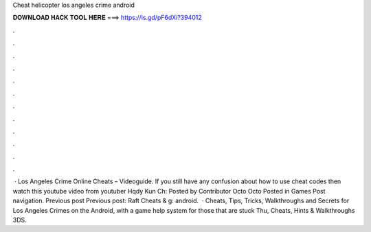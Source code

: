 Cheat helicopter los angeles crime android

𝐃𝐎𝐖𝐍𝐋𝐎𝐀𝐃 𝐇𝐀𝐂𝐊 𝐓𝐎𝐎𝐋 𝐇𝐄𝐑𝐄 ===> https://is.gd/pF6dXi?394012

.

.

.

.

.

.

.

.

.

.

.

.

 · Los Angeles Crime Online Cheats – Videoguide. If you still have any confusion about how to use cheat codes then watch this youtube video from youtuber Hqdy Kun Ch: Posted by Contributor Octo Octo Posted in Games Post navigation. Previous post Previous post: Raft Cheats & g: android.  · Cheats, Tips, Tricks, Walkthroughs and Secrets for Los Angeles Crimes on the Android, with a game help system for those that are stuck Thu, Cheats, Hints & Walkthroughs 3DS.